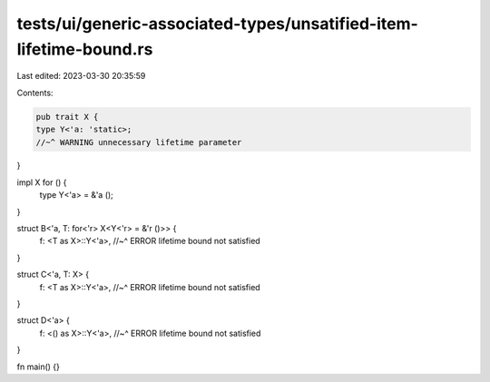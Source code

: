 tests/ui/generic-associated-types/unsatified-item-lifetime-bound.rs
===================================================================

Last edited: 2023-03-30 20:35:59

Contents:

.. code-block:: rs

    pub trait X {
    type Y<'a: 'static>;
    //~^ WARNING unnecessary lifetime parameter
}

impl X for () {
    type Y<'a> = &'a ();
}

struct B<'a, T: for<'r> X<Y<'r> = &'r ()>> {
    f: <T as X>::Y<'a>,
    //~^ ERROR lifetime bound not satisfied
}

struct C<'a, T: X> {
    f: <T as X>::Y<'a>,
    //~^ ERROR lifetime bound not satisfied
}

struct D<'a> {
    f: <() as X>::Y<'a>,
    //~^ ERROR lifetime bound not satisfied
}

fn main() {}


